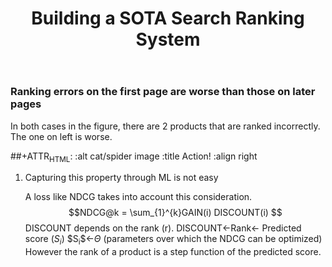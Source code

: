 #+title: Building a SOTA Search Ranking System
*** Ranking errors on the first page are worse than those on later pages
In both cases in the figure, there are 2 products that are ranked incorrectly. The one on left is worse.
#+CAPTION: All ranking errors are not the same
##+ATTR_HTML: :alt cat/spider image :title Action! :align right
[[file:img/myimage.png]]

**** Capturing this property through ML is not easy
A loss like NDCG takes into account this consideration.
$$NDCG@k = \sum_{1}^{k}GAIN(i) DISCOUNT(i) $$
DISCOUNT depends on the rank (r).
DISCOUNT<-Rank<- Predicted score ($S_i$)
$S_{i}$<-$\Theta$ (parameters over which the NDCG can be optimized)
However the rank of a product is a step function of the predicted score.

